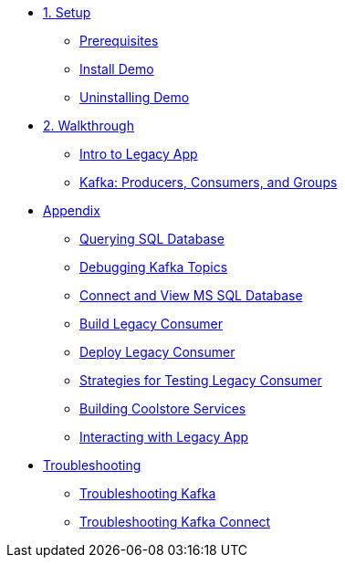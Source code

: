 * xref:01-setup.adoc[1. Setup]
** xref:01-setup.adoc#prerequisite[Prerequisites]
** xref:01-setup.adoc#install[Install Demo]
** xref:01-setup.adoc#uninstall[Uninstalling Demo]

* xref:02-walkthrough.adoc[2. Walkthrough]
** xref:02-walkthrough.adoc#legacy[Intro to Legacy App]
** xref:02-walkthrough.adoc#producerconsumer[Kafka: Producers, Consumers, and Groups]

* xref:03-appendix[Appendix]
** xref:03-appendix.adoc#querysql[Querying SQL Database]
** xref:03-appendix.adoc#kafkatopicdebug[Debugging Kafka Topics]
** xref:03-appendix.adoc#mssql[Connect and View MS SQL Database]
** xref:03-appendix.adoc#build[Build Legacy Consumer]
** xref:03-appendix.adoc#deploy[Deploy Legacy Consumer]
** xref:03-appendix.adoc#testapp[Strategies for Testing Legacy Consumer]
** xref:03-appendix.adoc#buildcoolstore[Building Coolstore Services]
** xref:03-appendix.adoc#legacyinteract[Interacting with Legacy App]

* xref:04-troubleshooting[Troubleshooting]
** xref:04-troubleshooting.adoc#kafka[Troubleshooting Kafka]
** xref:04-troubleshooting.adoc#kafkaconnect[Troubleshooting Kafka Connect]
